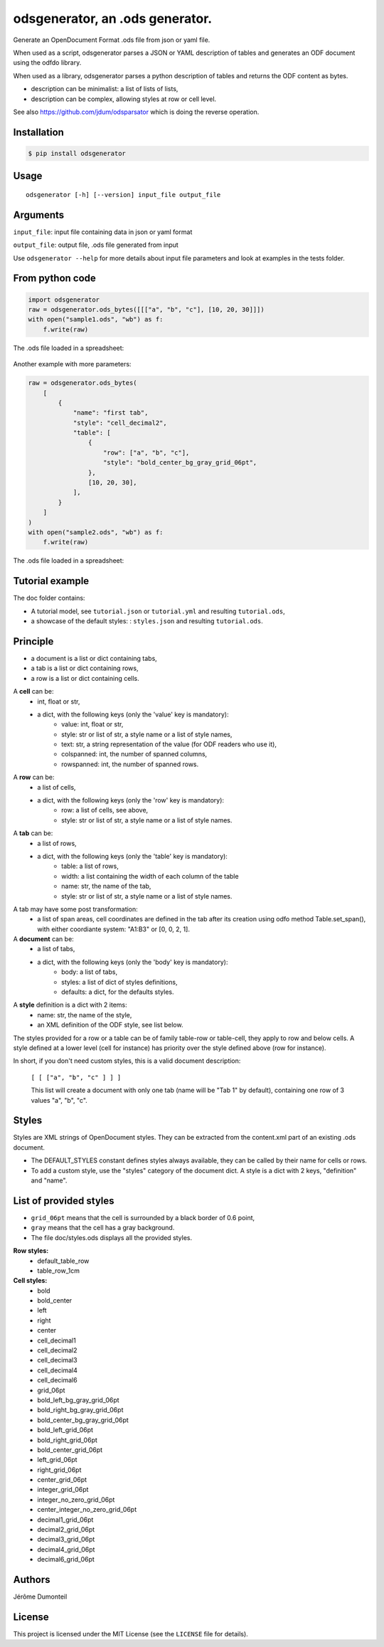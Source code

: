 .. _odsgenerator-an-ods-generator:


odsgenerator, an .ods generator.
================================

Generate an OpenDocument Format .ods file from json or yaml file.


When used as a script, odsgenerator parses a JSON or YAML description of
tables and generates an ODF document using the odfdo library.

When used as a library, odsgenerator parses a python description of tables
and returns the ODF content as bytes.

-  description can be minimalist: a list of lists of lists,
-  description can be complex, allowing styles at row or cell level.

See also https://github.com/jdum/odsparsator which is doing the reverse
operation.


Installation
------------

.. code-block:: bash

    $ pip install odsgenerator


Usage
-----

::

   odsgenerator [-h] [--version] input_file output_file


Arguments
---------

``input_file``: input file containing data in json or yaml format

``output_file``: output file, .ods file generated from input

Use ``odsgenerator --help`` for more details about input file parameters
and look at examples in the tests folder.


From python code
----------------

.. code-block:: python

    import odsgenerator
    raw = odsgenerator.ods_bytes([[["a", "b", "c"], [10, 20, 30]]])
    with open("sample1.ods", "wb") as f:
        f.write(raw)


The .ods file loaded in a spreadsheet:

.. figure:: ./sample1_ods.png

Another example with more parameters:

.. code-block:: python

    raw = odsgenerator.ods_bytes(
        [
            {
                "name": "first tab",
                "style": "cell_decimal2",
                "table": [
                    {
                        "row": ["a", "b", "c"],
                        "style": "bold_center_bg_gray_grid_06pt",
                    },
                    [10, 20, 30],
                ],
            }
        ]
    )
    with open("sample2.ods", "wb") as f:
        f.write(raw)

The .ods file loaded in a spreadsheet:

.. figure:: ./sample2_ods.png


Tutorial example
----------------

The doc folder contains:

- A tutorial model, see ``tutorial.json`` or  ``tutorial.yml`` and resulting ``tutorial.ods``,
- a showcase of the default styles: : ``styles.json`` and resulting ``tutorial.ods``.


Principle
---------

-  a document is a list or dict containing tabs,
-  a tab is a list or dict containing rows,
-  a row is a list or dict containing cells.


A **cell** can be:
    - int, float or str,
    - a dict, with the following keys (only the 'value' key is mandatory):
        - value: int, float or str,
        - style: str or list of str, a style name or a list of style names,
        - text: str, a string representation of the value (for ODF readers
          who use it),
        - colspanned: int, the number of spanned columns,
        - rowspanned: int, the number of spanned rows.

A **row** can be:
    - a list of cells,
    - a dict, with the following keys (only the 'row' key is mandatory):
        - row: a list of cells, see above,
        - style: str or list of str, a style name or a list of style names.

A **tab** can be:
    - a list of rows,
    - a dict, with the following keys (only the 'table' key is mandatory):
        - table: a list of rows,
        - width: a list containing the width of each column of the table
        - name: str, the name of the tab,
        - style: str or list of str, a style name or a list of style names.

A tab may have some post transformation:
    - a list of span areas, cell coordinates are defined in the tab after
      its creation using odfo method Table.set_span(), with either
      coordiante system: "A1:B3" or [0, 0, 2, 1].

A **document** can be:
    - a list of tabs,
    - a dict, with the following keys (only the 'body' key is mandatory):
        - body: a list of tabs,
        - styles: a list of dict of styles definitions,
        - defaults: a dict, for the defaults styles.

A **style** definition is a dict with 2 items:
    - name: str, the name of the style,
    - an XML definition of the ODF style, see list below.

The styles provided for a row or a table can be of family table-row or
table-cell, they apply to row and below cells. A style defined at a
lower level (cell for instance) has priority over the style defined above
(row for instance).

In short, if you don't need custom styles, this is a valid document
description:

 ``[ [ ["a", "b", "c" ] ] ]``

 This list will create a document with only one tab (name will be "Tab 1"
 by default), containing one row of 3 values "a", "b", "c".


Styles
------

Styles are XML strings of OpenDocument styles. They can be extracted from the
content.xml part of an existing .ods document.

- The DEFAULT_STYLES constant defines styles always available, they can be
  called by their name for cells or rows.
- To add a custom style, use the "styles" category of the document dict. A
  style is a dict with 2 keys, "definition" and "name".

List of provided styles
-----------------------
- ``grid_06pt`` means that the cell is surrounded by a black border of 0.6
  point,
- ``gray`` means that the cell has a gray background.
- The file doc/styles.ods displays all the provided styles.

**Row styles:**
    - default_table_row
    - table_row_1cm
**Cell styles:**
    - bold
    - bold_center
    - left
    - right
    - center
    - cell_decimal1
    - cell_decimal2
    - cell_decimal3
    - cell_decimal4
    - cell_decimal6
    - grid_06pt
    - bold_left_bg_gray_grid_06pt
    - bold_right_bg_gray_grid_06pt
    - bold_center_bg_gray_grid_06pt
    - bold_left_grid_06pt
    - bold_right_grid_06pt
    - bold_center_grid_06pt
    - left_grid_06pt
    - right_grid_06pt
    - center_grid_06pt
    - integer_grid_06pt
    - integer_no_zero_grid_06pt
    - center_integer_no_zero_grid_06pt
    - decimal1_grid_06pt
    - decimal2_grid_06pt
    - decimal3_grid_06pt
    - decimal4_grid_06pt
    - decimal6_grid_06pt


Authors
-------

Jérôme Dumonteil


License
-------

This project is licensed under the MIT License (see the
``LICENSE`` file for details).
